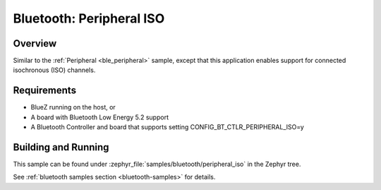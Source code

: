 .. _peripheral_iso:

Bluetooth: Peripheral ISO
#########################

Overview
********

Similar to the :ref:`Peripheral <ble_peripheral>` sample, except that this application enables
support for connected isochronous (ISO) channels.


Requirements
************

* BlueZ running on the host, or
* A board with Bluetooth Low Energy 5.2 support
* A Bluetooth Controller and board that supports setting
  CONFIG_BT_CTLR_PERIPHERAL_ISO=y

Building and Running
********************

This sample can be found under :zephyr_file:`samples/bluetooth/peripheral_iso` in the Zephyr tree.

See :ref:`bluetooth samples section <bluetooth-samples>` for details.
